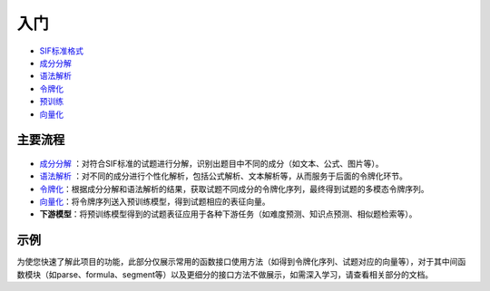 入门
=====

*  `SIF标准格式 <sif.rst>`_ 

*  `成分分解 <seg.rst>`_ 

*  `语法解析 <tokenize.rst>`_ 

*  `令牌化 <tokenization.rst>`_ 

*  `预训练 <pretrain.rst>`_ 

*  `向量化 <vectorization.rst>`_ 

主要流程
----------

.. figure:: ../../_static/新流程图.png

* `成分分解 <seg.rst>`_ ：对符合SIF标准的试题进行分解，识别出题目中不同的成分（如文本、公式、图片等）。

* `语法解析 <tokenize.rst>`_ ：对不同的成分进行个性化解析，包括公式解析、文本解析等，从而服务于后面的令牌化环节。

* `令牌化 <tokenization.rst>`_：根据成分分解和语法解析的结果，获取试题不同成分的令牌化序列，最终得到试题的多模态令牌序列。

* `向量化 <vectorization.rst>`_：将令牌序列送入预训练模型，得到试题相应的表征向量。


* **下游模型**：将预训练模型得到的试题表征应用于各种下游任务（如难度预测、知识点预测、相似题检索等）。

示例
--------

为使您快速了解此项目的功能，此部分仅展示常用的函数接口使用方法（如得到令牌化序列、试题对应的向量等），对于其中间函数模块（如parse、formula、segment等）以及更细分的接口方法不做展示，如需深入学习，请查看相关部分的文档。


.. nbgallery::
    :caption: This is a thumbnail gallery:
    :name: tokenize_gallery
    :glob:
    
    令牌化  <../../build/blitz/tokenizer/tokenization.ipynb>



.. nbgallery::
    :caption: This is a thumbnail gallery:
    :name: vectorization_gallery
    :glob:
    
    向量化  <../../build/blitz/i2v/get_pretrained_i2v.ipynb>
